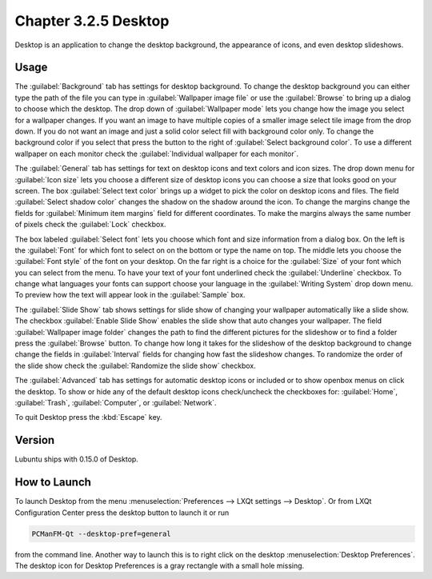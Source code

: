 Chapter 3.2.5 Desktop
=====================

Desktop is an application to change the desktop background, the appearance of icons, and even desktop slideshows. 

Usage
------
The :guilabel:`Background` tab has settings for desktop background. To change the desktop background you can either type the path of the file you can type in :guilabel:`Wallpaper image file` or use the :guilabel:`Browse` to bring up a dialog to choose which the desktop. The drop down of :guilabel:`Wallpaper mode` lets you change how the image you select for a wallpaper changes. If you want an image to have multiple copies of a smaller image select tile image from the drop down. If you do not want an image and just a solid color select fill with background color only. To change the background color if you select that press the button to the right of :guilabel:`Select background color`. To use a different wallpaper on each monitor check the :guilabel:`Individual wallpaper for each monitor`.

The :guilabel:`General` tab has settings for text on desktop icons and text colors and icon sizes. The drop down menu for :guilabel:`Icon size` lets you choose a different size of desktop icons you can choose a size that looks good on your screen. The box  :guilabel:`Select text color` brings up a widget to pick the color on desktop icons and files. The field :guilabel:`Select shadow color` changes the shadow on the shadow around the icon. To change the margins change the fields for :guilabel:`Minimum item margins` field for different coordinates. To make the margins always the same number of pixels check the :guilabel:`Lock` checkbox.

.. image:: desktop.png

The box labeled :guilabel:`Select font` lets you choose which font and size information from a dialog box. On the left is the :guilabel:`Font` for which font to select on on the bottom or type the name on top. The middle lets you choose the :guilabel:`Font style` of the font on your desktop. On the far right is a choice for the :guilabel:`Size` of your font which you can select from the menu. To have your text of your font underlined check the :guilabel:`Underline` checkbox. To change what languages your fonts can support choose your language in the :guilabel:`Writing System` drop down menu. To preview how the text will appear look in the :guilabel:`Sample` box.

.. image:: desktop-font.png

The :guilabel:`Slide Show` tab shows settings for slide show of changing your wallpaper automatically like a slide show. The checkbox :guilabel:`Enable Slide Show` enables the slide show that auto changes your wallpaper. The field :guilabel:`Wallpaper image folder` changes the path to find the different pictures for the slideshow or to find a folder press the :guilabel:`Browse` button. To change how long it takes for the slideshow of the desktop background to change change the fields in :guilabel:`Interval` fields for changing how fast the slideshow changes. To randomize the order of the slide show check the :guilabel:`Randomize the slide show` checkbox. 

.. image::  slideshow-desktop.png

The :guilabel:`Advanced` tab has settings for automatic desktop icons or included or to show openbox menus on click the desktop. To show or hide any of the default desktop icons check/uncheck the checkboxes for: :guilabel:`Home`, :guilabel:`Trash`, :guilabel:`Computer`, or :guilabel:`Network`.

.. image::   desktop-advanced.png

To quit Desktop press the :kbd:`Escape` key.

Version
-------
Lubuntu ships with 0.15.0 of Desktop.

How to Launch
-------------
To launch Desktop from the menu :menuselection:`Preferences --> LXQt settings --> Desktop`. Or from LXQt Configuration Center press the desktop button to launch it or run

.. code:: 

   PCManFM-Qt --desktop-pref=general
  
from the command line. Another way to launch this is to right click on the desktop :menuselection:`Desktop Preferences`. The desktop icon for Desktop Preferences is a gray rectangle with a small hole missing.

